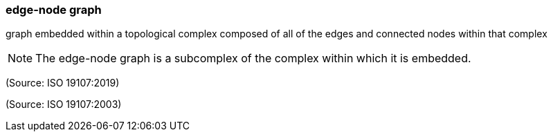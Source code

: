 === edge-node graph

graph embedded within a topological complex composed of all of the edges and connected nodes within that complex

NOTE: The edge-node graph is a subcomplex of the complex within which it is embedded.

(Source: ISO 19107:2019)

(Source: ISO 19107:2003)

